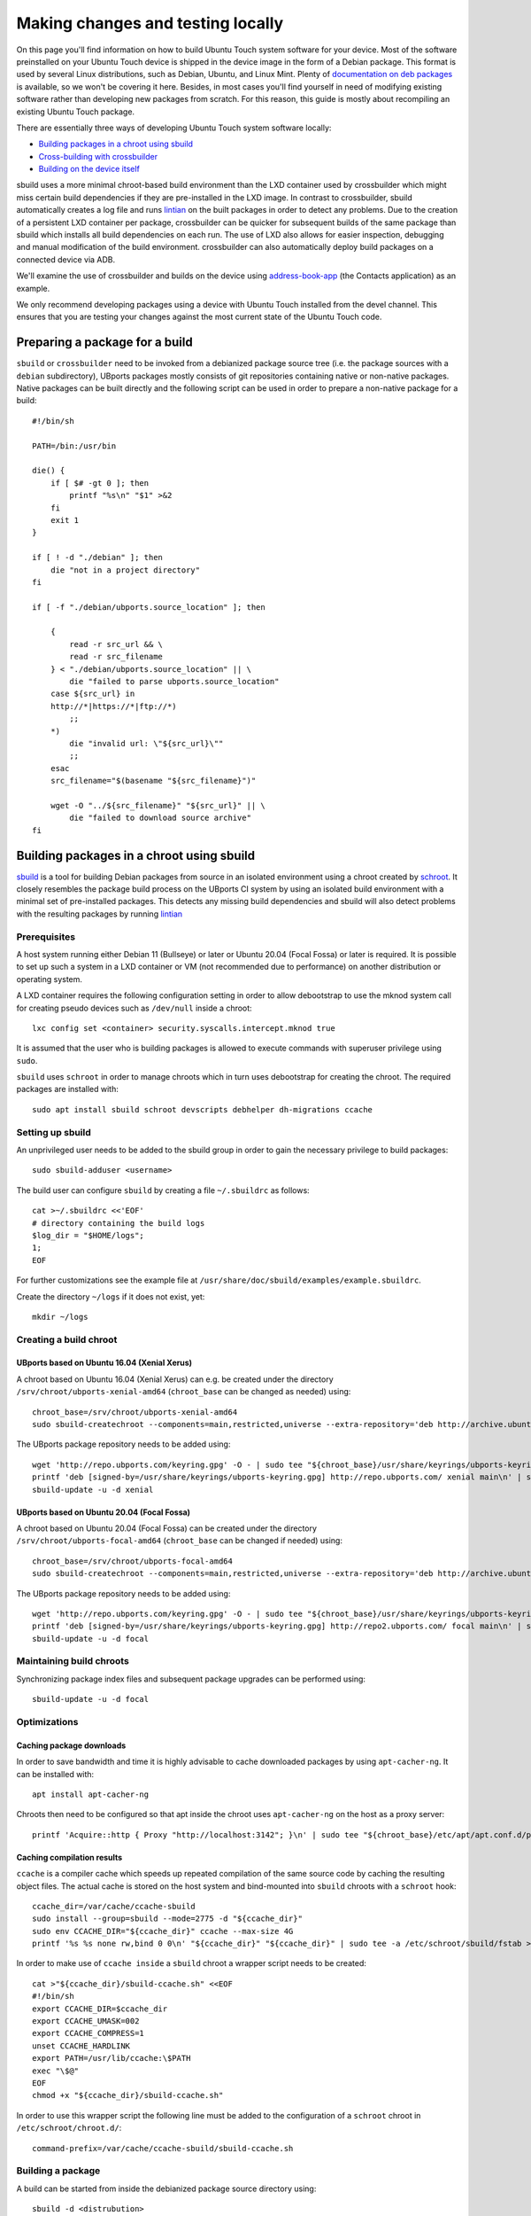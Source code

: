 Making changes and testing locally
==================================

On this page you'll find information on how to build Ubuntu Touch system software for your device. Most of the software preinstalled on your Ubuntu Touch device is shipped in the device image in the form of a Debian package. This format is used by several Linux distributions, such as Debian, Ubuntu, and Linux Mint. Plenty of `documentation on deb packages <https://www.debian.org/doc/manuals/maint-guide/index.en.html>`__ is available, so we won't be covering it here. Besides, in most cases you'll find yourself in need of modifying existing software rather than developing new packages from scratch. For this reason, this guide is mostly about recompiling an existing Ubuntu Touch package.

There are essentially three ways of developing Ubuntu Touch system software locally:

* `Building packages in a chroot using sbuild`_
* `Cross-building with crossbuilder`_
* `Building on the device itself`_

sbuild uses a more minimal chroot-based build environment than the LXD container used by crossbuilder which might miss certain build dependencies if they are pre-installed in the LXD image.  In contrast to crossbuilder, sbuild automatically creates a log file and runs `lintian <https://lintian.debian.org/manual/lintian.html>`__ on the built packages in order to detect any problems.  Due to the creation of a persistent LXD container per package, crossbuilder can be quicker for subsequent builds of the same package than sbuild which installs all build dependencies on each run.  The use of LXD also allows for easier inspection, debugging and manual modification of the build environment.  crossbuilder can also automatically deploy build packages on a connected device via ADB.

We'll examine the use of crossbuilder and builds on the device using `address-book-app <https://github.com/ubports/address-book-app>`__ (the Contacts application) as an example.

We only recommend developing packages using a device with Ubuntu Touch installed from the devel channel. This ensures that you are testing your changes against the most current state of the Ubuntu Touch code.

Preparing a package for a build
-------------------------------

``sbuild`` or ``crossbuilder`` need to be invoked from a debianized package source tree (i.e. the package sources with a ``debian`` subdirectory), UBports packages mostly consists of git repositories containing native or non-native packages.  Native packages can be built directly and the following script can be used in order to prepare a non-native package for a build::

    #!/bin/sh

    PATH=/bin:/usr/bin

    die() {
        if [ $# -gt 0 ]; then
            printf "%s\n" "$1" >&2
        fi
        exit 1
    }

    if [ ! -d "./debian" ]; then
        die "not in a project directory"
    fi

    if [ -f "./debian/ubports.source_location" ]; then

        {
            read -r src_url && \
            read -r src_filename
        } < "./debian/ubports.source_location" || \
            die "failed to parse ubports.source_location"
        case ${src_url} in
        http://*|https://*|ftp://*)
            ;;
        *)
            die "invalid url: \"${src_url}\""
            ;;
        esac
        src_filename="$(basename "${src_filename}")"

        wget -O "../${src_filename}" "${src_url}" || \
            die "failed to download source archive"
    fi


Building packages in a chroot using sbuild
------------------------------------------

`sbuild <https://tracker.debian.org/pkg/sbuild>`__ is a tool for building Debian packages from source in an isolated environment using a chroot created by `schroot <https://wiki.debian.org/Schroot>`__. It closely resembles the package build process on the UBports CI system by using an isolated build environment with a minimal set of pre-installed packages. This detects any missing build dependencies and sbuild will also detect problems with the resulting packages by running `lintian <https://lintian.debian.org/manual/lintian.html>`__

Prerequisites
^^^^^^^^^^^^^

A host system running either Debian 11 (Bullseye) or later or Ubuntu 20.04 (Focal Fossa) or later is required. It is possible to set up such a system in a LXD container or VM (not recommended due to performance) on another distribution or operating system.

A LXD container requires the following configuration setting in order to allow debootstrap to use the mknod system call for creating pseudo devices such as ``/dev/null`` inside a chroot::

    lxc config set <container> security.syscalls.intercept.mknod true

It is assumed that the user who is building packages is allowed to execute commands with superuser privilege using ``sudo``.

``sbuild`` uses ``schroot`` in order to manage chroots which in turn uses debootstrap for creating the chroot.  The required packages are installed with::

    sudo apt install sbuild schroot devscripts debhelper dh-migrations ccache

Setting up sbuild
^^^^^^^^^^^^^^^^^

An unprivileged user needs to be added to the sbuild group in order to gain the necessary privilege to build packages::

    sudo sbuild-adduser <username>

The build user can configure ``sbuild`` by creating a file ``~/.sbuildrc`` as follows::

    cat >~/.sbuildrc <<'EOF'
    # directory containing the build logs
    $log_dir = "$HOME/logs";
    1;
    EOF

For further customizations see the example file at ``/usr/share/doc/sbuild/examples/example.sbuildrc``.

Create the directory ``~/logs`` if it does not exist, yet::

    mkdir ~/logs

Creating a build chroot
^^^^^^^^^^^^^^^^^^^^^^^

UBports based on Ubuntu 16.04 (Xenial Xerus)
""""""""""""""""""""""""""""""""""""""""""""

A chroot based on Ubuntu 16.04 (Xenial Xerus) can e.g. be created under the directory ``/srv/chroot/ubports-xenial-amd64`` (``chroot_base`` can be changed as needed) using::

    chroot_base=/srv/chroot/ubports-xenial-amd64
    sudo sbuild-createchroot --components=main,restricted,universe --extra-repository='deb http://archive.ubuntu.com/ubuntu/ xenial-updates main restricted universe' --include=ccache xenial "${chroot_base}" http://archive.ubuntu.com/ubuntu/

The UBports package repository needs to be added using::

    wget 'http://repo.ubports.com/keyring.gpg' -O - | sudo tee "${chroot_base}/usr/share/keyrings/ubports-keyring.gpg" >/dev/null
    printf 'deb [signed-by=/usr/share/keyrings/ubports-keyring.gpg] http://repo.ubports.com/ xenial main\n' | sudo tee "${chroot_base}/etc/apt/sources.list.d/ubports.list" >/dev/null
    sbuild-update -u -d xenial

UBports based on Ubuntu 20.04 (Focal Fossa)
"""""""""""""""""""""""""""""""""""""""""""

A chroot based on Ubuntu 20.04 (Focal Fossa) can be created under the directory ``/srv/chroot/ubports-focal-amd64`` (``chroot_base`` can be changed if needed) using::

    chroot_base=/srv/chroot/ubports-focal-amd64
    sudo sbuild-createchroot --components=main,restricted,universe --extra-repository='deb http://archive.ubuntu.com/ubuntu/ focal-updates main restricted universe' --include=ccache focal "${chroot_base}" http://archive.ubuntu.com/ubuntu/

The UBports package repository needs to be added using::

    wget 'http://repo.ubports.com/keyring.gpg' -O - | sudo tee "${chroot_base}/usr/share/keyrings/ubports-keyring.gpg" >/dev/null
    printf 'deb [signed-by=/usr/share/keyrings/ubports-keyring.gpg] http://repo2.ubports.com/ focal main\n' | sudo tee "${chroot_base}/etc/apt/sources.list.d/ubports.list" >/dev/null
    sbuild-update -u -d focal

Maintaining build chroots
^^^^^^^^^^^^^^^^^^^^^^^^^

Synchronizing package index files and subsequent package upgrades can be performed using::

    sbuild-update -u -d focal

Optimizations
^^^^^^^^^^^^^

Caching package downloads
"""""""""""""""""""""""""

In order to save bandwidth and time it is highly advisable to cache downloaded packages by using ``apt-cacher-ng``.  It can be installed with::

    apt install apt-cacher-ng

Chroots then need to be configured so that apt inside the chroot uses ``apt-cacher-ng`` on the host as a proxy server::

    printf 'Acquire::http { Proxy "http://localhost:3142"; }\n' | sudo tee "${chroot_base}/etc/apt/apt.conf.d/proxy" >/dev/null

Caching compilation results
"""""""""""""""""""""""""""

``ccache`` is a compiler cache which speeds up repeated compilation of the same source code by caching the resulting object files. The actual cache is stored on the host system and bind-mounted into ``sbuild`` chroots with a ``schroot`` hook::

    ccache_dir=/var/cache/ccache-sbuild
    sudo install --group=sbuild --mode=2775 -d "${ccache_dir}"
    sudo env CCACHE_DIR="${ccache_dir}" ccache --max-size 4G
    printf '%s %s none rw,bind 0 0\n' "${ccache_dir}" "${ccache_dir}" | sudo tee -a /etc/schroot/sbuild/fstab >/dev/null

In order to make use of ``ccache inside`` a ``sbuild`` chroot a wrapper script needs to be created::

    cat >"${ccache_dir}/sbuild-ccache.sh" <<EOF
    #!/bin/sh
    export CCACHE_DIR=$ccache_dir
    export CCACHE_UMASK=002
    export CCACHE_COMPRESS=1
    unset CCACHE_HARDLINK
    export PATH=/usr/lib/ccache:\$PATH
    exec "\$@"
    EOF
    chmod +x "${ccache_dir}/sbuild-ccache.sh"

In order to use this wrapper script the following line must be added to the configuration of a ``schroot`` chroot in ``/etc/schroot/chroot.d/``::

    command-prefix=/var/cache/ccache-sbuild/sbuild-ccache.sh

Building a package
^^^^^^^^^^^^^^^^^^
A build can be started from inside the debianized package source directory using::

    sbuild -d <distrubution>

If the build was successful, the binary packages will be placed in the parent directory.  The build log will be placed inside ``~/logs``.  In case the build failed, the chroot can be inspected using::

    sbuild-shell <distribution>

Further reading
^^^^^^^^^^^^^^^

Technical details are available from the `sbuild(1) <https://manpages.debian.org/bullseye/sbuild/sbuild.1.en.html>`__ and `sbuild-createchroot(8) <https://manpages.debian.org/bullseye/sbuild/sbuild-createchroot.8.en.html>`__ manual pages and the `Debian wiki <https://wiki.debian.org/sbuild>`__.

Cross-building with crossbuilder
--------------------------------

Crossbuilder is a script which automates the setup and use of a crossbuild environment for Debian packages. It is suitable for developers with any device since the code compilation occurs on your desktop PC rather than the target device. This makes Crossbuilder the recommended way to develop non-trivial changes to Ubuntu Touch.

.. note::

    Crossbuilder requires a Linux distribution with ``lxd`` installed and the unprivileged commandset available. In other words, you must be able to run the ``lxc`` command. If you are running Ubuntu on your host, Crossbuilder will set up ``lxd`` for you.

Start by installing Crossbuilder on your host::

    cd ~
    git clone https://github.com/ubports/crossbuilder.git

Crossbuilder is a shell script, so you don't need to build it. Instead, you will need to add its directory to your ``PATH`` environment variable, so that you can execute it from any directory::

    echo 'export PATH="$HOME/crossbuilder:$PATH"' >> ~/.bashrc
    # and add it to your current session:
    source ~/.bashrc

Now that Crossbuilder is installed, we can use it to set up LXD::

    crossbuilder setup-lxd

If this is the first time you have used LXD, you might need to reboot your host once everything has completed.

After LXD has been set up, move to the directory where the source code of your project is located (for example, ``cd ~/src/git/address-book-app``) and launch Crossbuilder::

    crossbuilder

Crossbuilder will create the LXD container, download the development image, install all your package build dependencies, and perform the package build. It will also copy the packages over to your target device and install them if it is connected (see :doc:`/userguide/advanceduse/adb` to learn more about connecting your device). The first two steps (creating the LXD image and getting the dependencies) can take a few minutes, but will be executed only the first time you launch crossbuilder for a new package.

Now, whenever you change the source code in your git repository, the same changes will be available inside the container. The next time you type the ``crossbuilder`` command, only the changed files will be rebuilt.

Unit tests
^^^^^^^^^^

By default crossbuilder does not run unit tests; that's both for speed reasons, and because the container created by crossbuilder is not meant to run native (target) executables: the development tools (qmake/cmake, make, gcc, etc.) are all run in the host architecture, with no emulation (again, for speed reasons). However, qemu emulation is available inside the container, so it should be possible to run unit tests. You can do that by getting a shell inside the container::

    crossbuilder shell

Then find the unit tests and execute them. Be aware that the emulation is not perfect, so there's a very good chance that the tests will fail even when they'd otherwise succeed when run in a proper environment. For that reason, it's probably wiser not to worry about unit tests when working with crossbuilder, and run them only when not cross-compiling.

Building on the device itself
-----------------------------

This is the fastest and simplest method to develop small changes and test them in nearly real-time. Depending on your device resources, however, it might not be possible to follow this path: if you don't have enough free space in your root filesystem you won't be able to install all the package build dependencies; you may also run out of RAM while compiling.

.. warning::

    This method is limited. Many devices do not have enough free image space to install the packages required to build components of Ubuntu Touch.
    Installing packages has a risk of damaging the software on your device, rendering it unusable. If this happens, you can :doc:`reinstall Ubuntu Touch </userguide/install>`.

In this example, we'll build and install the address-book-app. All commands shown here must be run on your Ubuntu Touch device over a remote shell.

You can gain a shell on the device using :doc:`/userguide/advanceduse/adb` or :doc:`/userguide/advanceduse/ssh`. Remount the root filesystem read-write to begin::

    sudo mount / -o remount,rw

Next, install all the packages needed to rebuild the component you want to modify (the Contacts app, in this example)::

    sudo apt update
    sudo apt build-dep address-book-app
    sudo apt install fakeroot

Additionally, you probably want to install ``git`` in order to get your app's source code on the device and later push your changes back into the repository::

    sudo apt install git

Once you're finished, you can retrieve the source for an app (in our example, the address book) and move into its directory::

    git clone https://github.com/ubports/address-book-app.git
    cd address-book-app

Now, you are ready to build the package::

    DEB_BUILD_OPTIONS="parallel=2 debug" dpkg-buildpackage -rfakeroot -b

The ``dpkg-buildpackage`` command will print out the names of generated packages. Install those packages with ``dpkg``::

    sudo dpkg -i ../<package>.deb [../<package2>.deb ...]

Note, however, that you might not need to install all the packages: generally, you can skip all packages whose names end with ``-doc`` or ``dev``, since they don't contain code used by the device.

Next steps
----------

Now that you've successfully made changes and tested them locally, you're ready to upload them to GitHub. Move on to the next page to learn about using the UBports CI to build and provide development packages!
